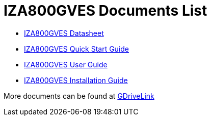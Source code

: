 = IZA800GVES Documents List

//* xref:IZA800GVES:NoBorderExperiment.adoc[NoBorderExperiment]

* xref:IZA800GVES:IZA800GVES-Datasheet.adoc[IZA800GVES Datasheet]

* xref:IZA800GVES:IZA800GVES-Quick-Start.adoc[IZA800GVES Quick Start Guide]

* xref:IZA800GVES:IZA800GVES-User-Guide.adoc[IZA800GVES User Guide]

* xref:IZA800GVES:IZA800GVES-Installation-Guide.adoc[IZA800GVES Installation Guide]

More documents can be found at https://drive.google.com/drive/folders/1Zv941s8KiKIKUpcsDYQnF8Tw5DBNJS0c?usp=share_link[GDriveLink, window=_blank]

